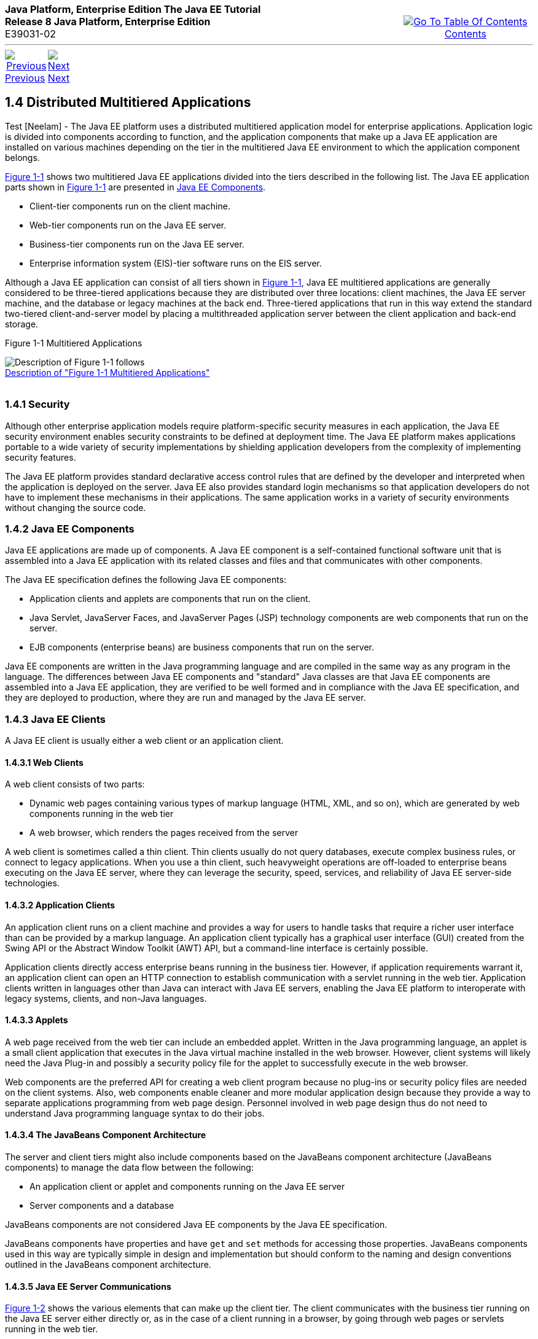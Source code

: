 ++++
<table cellspacing="0" cellpadding="0" width="100%">
<tr>
<td align="left" valign="top"><b>Java Platform, Enterprise Edition The Java EE Tutorial</b><br />
<b>Release 8 Java Platform, Enterprise Edition</b><br />
E39031-02</td>
<td valign="bottom" align="right">
<table cellspacing="0" cellpadding="0" width="225">
<tr>
<td>&nbsp;</td>
<td align="center" valign="top"><a href="toc.adoc"><img src="img/toc.gif" alt="Go To Table Of Contents" /><br />
<span class="icon">Contents</span></a></td>
</tr>
</table>
</td>
</tr>
</table>
<hr />
<table cellspacing="0" cellpadding="0" width="100">
<tr>
<td align="center"><a href="overview003.adoc"><img src="img/leftnav.gif" alt="Previous" /><br />
<span class="icon">Previous</span></a>&nbsp;</td>
<td align="center"><a href="overview005.adoc"><img src="img/rightnav.gif" alt="Next" /><br />
<span class="icon">Next</span></a></td>
<td>&nbsp;</td>
</tr>
</table>
++++
[[BNAAY]]

[[JEETT00308]]
[[distributed-multitiered-applications]]
1.4 Distributed Multitiered Applications
----------------------------------------

Test [Neelam] - The Java EE platform uses a distributed multitiered application model
for enterprise applications. Application logic is divided into
components according to function, and the application components that
make up a Java EE application are installed on various machines
depending on the tier in the multitiered Java EE environment to which
the application component belongs.

link:#BNAAZ[Figure 1-1] shows two multitiered Java EE applications
divided into the tiers described in the following list. The Java EE
application parts shown in link:#BNAAZ[Figure 1-1] are presented in
link:#BNABB[Java EE Components].

* Client-tier components run on the client machine.
* Web-tier components run on the Java EE server.
* Business-tier components run on the Java EE server.
* Enterprise information system (EIS)-tier software runs on the EIS
server.

Although a Java EE application can consist of all tiers shown in
link:#BNAAZ[Figure 1-1], Java EE multitiered applications are generally
considered to be three-tiered applications because they are distributed
over three locations: client machines, the Java EE server machine, and
the database or legacy machines at the back end. Three-tiered
applications that run in this way extend the standard two-tiered
client-and-server model by placing a multithreaded application server
between the client application and back-end storage.

[[JEETT00001]]
[[BNAAZ]]

Figure 1-1 Multitiered Applications

image:img/jeett_dt_001.png[Description of Figure 1-1 follows] +
link:img_text/jeett_dt_001.adoc[Description of "Figure 1-1 Multitiered
Applications"] +
 +

[[BNABA]]

[[JEETT00843]]
[[security]]
1.4.1 Security
~~~~~~~~~~~~~~

Although other enterprise application models require platform-specific
security measures in each application, the Java EE security environment
enables security constraints to be defined at deployment time. The Java
EE platform makes applications portable to a wide variety of security
implementations by shielding application developers from the complexity
of implementing security features.

The Java EE platform provides standard declarative access control rules
that are defined by the developer and interpreted when the application
is deployed on the server. Java EE also provides standard login
mechanisms so that application developers do not have to implement these
mechanisms in their applications. The same application works in a
variety of security environments without changing the source code.

[[BNABB]]

[[JEETT00844]]
[[java-ee-components]]
1.4.2 Java EE Components
~~~~~~~~~~~~~~~~~~~~~~~~

Java EE applications are made up of components. A Java EE component is a
self-contained functional software unit that is assembled into a Java EE
application with its related classes and files and that communicates
with other components.

The Java EE specification defines the following Java EE components:

* Application clients and applets are components that run on the client.
* Java Servlet, JavaServer Faces, and JavaServer Pages (JSP) technology
components are web components that run on the server.
* EJB components (enterprise beans) are business components that run on
the server.

Java EE components are written in the Java programming language and are
compiled in the same way as any program in the language. The differences
between Java EE components and "standard" Java classes are that Java EE
components are assembled into a Java EE application, they are verified
to be well formed and in compliance with the Java EE specification, and
they are deployed to production, where they are run and managed by the
Java EE server.

[[BNABC]]

[[JEETT00845]]
[[java-ee-clients]]
1.4.3 Java EE Clients
~~~~~~~~~~~~~~~~~~~~~

A Java EE client is usually either a web client or an application
client.

[[BNABD]]

[[JEETT00576]]
[[web-clients]]
1.4.3.1 Web Clients
^^^^^^^^^^^^^^^^^^^

A web client consists of two parts:

* Dynamic web pages containing various types of markup language (HTML,
XML, and so on), which are generated by web components running in the
web tier
* A web browser, which renders the pages received from the server

A web client is sometimes called a thin client. Thin clients usually do
not query databases, execute complex business rules, or connect to
legacy applications. When you use a thin client, such heavyweight
operations are off-loaded to enterprise beans executing on the Java EE
server, where they can leverage the security, speed, services, and
reliability of Java EE server-side technologies.

[[BNABF]]

[[JEETT00577]]
[[application-clients]]
1.4.3.2 Application Clients
^^^^^^^^^^^^^^^^^^^^^^^^^^^

An application client runs on a client machine and provides a way for
users to handle tasks that require a richer user interface than can be
provided by a markup language. An application client typically has a
graphical user interface (GUI) created from the Swing API or the
Abstract Window Toolkit (AWT) API, but a command-line interface is
certainly possible.

Application clients directly access enterprise beans running in the
business tier. However, if application requirements warrant it, an
application client can open an HTTP connection to establish
communication with a servlet running in the web tier. Application
clients written in languages other than Java can interact with Java EE
servers, enabling the Java EE platform to interoperate with legacy
systems, clients, and non-Java languages.

[[BNABE]]

[[JEETT00578]]
[[applets]]
1.4.3.3 Applets
^^^^^^^^^^^^^^^

A web page received from the web tier can include an embedded applet.
Written in the Java programming language, an applet is a small client
application that executes in the Java virtual machine installed in the
web browser. However, client systems will likely need the Java Plug-in
and possibly a security policy file for the applet to successfully
execute in the web browser.

Web components are the preferred API for creating a web client program
because no plug-ins or security policy files are needed on the client
systems. Also, web components enable cleaner and more modular
application design because they provide a way to separate applications
programming from web page design. Personnel involved in web page design
thus do not need to understand Java programming language syntax to do
their jobs.

[[BNABG]]

[[JEETT00579]]
[[the-javabeans-component-architecture]]
1.4.3.4 The JavaBeans Component Architecture
^^^^^^^^^^^^^^^^^^^^^^^^^^^^^^^^^^^^^^^^^^^^

The server and client tiers might also include components based on the
JavaBeans component architecture (JavaBeans components) to manage the
data flow between the following:

* An application client or applet and components running on the Java EE
server
* Server components and a database

JavaBeans components are not considered Java EE components by the Java
EE specification.

JavaBeans components have properties and have `get` and `set` methods
for accessing those properties. JavaBeans components used in this way
are typically simple in design and implementation but should conform to
the naming and design conventions outlined in the JavaBeans component
architecture.

[[BNABH]]

[[JEETT00580]]
[[java-ee-server-communications]]
1.4.3.5 Java EE Server Communications
^^^^^^^^^^^^^^^^^^^^^^^^^^^^^^^^^^^^^

link:#BNABI[Figure 1-2] shows the various elements that can make up the
client tier. The client communicates with the business tier running on
the Java EE server either directly or, as in the case of a client
running in a browser, by going through web pages or servlets running in
the web tier.

[[JEETT00002]]
[[BNABI]]

Figure 1-2 Server Communication

image:img/jeett_dt_002.png[Description of Figure 1-2 follows] +
link:img_text/jeett_dt_002.adoc[Description of "Figure 1-2 Server
Communication"] +
 +

[[BNABJ]]

[[JEETT00846]]
[[web-components]]
1.4.4 Web Components
~~~~~~~~~~~~~~~~~~~~

Java EE web components are either servlets or web pages created using
JavaServer Faces technology and/or JSP technology (JSP pages). Servlets
are Java programming language classes that dynamically process requests
and construct responses. JSP pages are text-based documents that execute
as servlets but allow a more natural approach to creating static
content. JavaServer Faces technology builds on servlets and JSP
technology and provides a user interface component framework for web
applications.

Static HTML pages and applets are bundled with web components during
application assembly but are not considered web components by the Java
EE specification. Server-side utility classes can also be bundled with
web components and, like HTML pages, are not considered web components.

As shown in link:#BNABM[Figure 1-3], the web tier, like the client tier,
might include a JavaBeans component to manage the user input and send
that input to enterprise beans running in the business tier for
processing.

[[JEETT00003]]
[[BNABM]]

Figure 1-3 Web Tier and Java EE Applications

image:img/jeett_dt_003.png[Description of Figure 1-3 follows] +
link:img_text/jeett_dt_003.adoc[Description of "Figure 1-3 Web Tier and
Java EE Applications"] +
 +

[[BNABK]]

[[JEETT00847]]
[[business-components]]
1.4.5 Business Components
~~~~~~~~~~~~~~~~~~~~~~~~~

Business code, which is logic that solves or meets the needs of a
particular business domain such as banking, retail, or finance, is
handled by enterprise beans running in either the business tier or the
web tier. link:#BNABN[Figure 1-4] shows how an enterprise bean receives
data from client programs, processes it (if necessary), and sends it to
the enterprise information system tier for storage. An enterprise bean
also retrieves data from storage, processes it (if necessary), and sends
it back to the client program.

[[JEETT00004]]
[[BNABN]]

Figure 1-4 Business and EIS Tiers

image:img/jeett_dt_004.png[Description of Figure 1-4 follows] +
link:img_text/jeett_dt_004.adoc[Description of "Figure 1-4 Business and
EIS Tiers"] +
 +

[[BNABL]]

[[JEETT00848]]
[[enterprise-information-system-tier]]
1.4.6 Enterprise Information System Tier
~~~~~~~~~~~~~~~~~~~~~~~~~~~~~~~~~~~~~~~~

The enterprise information system tier handles EIS software and includes
enterprise infrastructure systems, such as enterprise resource planning
(ERP), mainframe transaction processing, database systems, and other
legacy information systems. For example, Java EE application components
might need access to enterprise information systems for database
connectivity.

++++
<hr />
<table cellspacing="0" cellpadding="0" width="100%">
<col width="33%" />
<col width="*" />
<col width="33%" />
<tr>
<td valign="bottom">
<table cellspacing="0" cellpadding="0" width="100">
<col width="*" />
<col width="48%" />
<col width="48%" />
<tr>
<td>&nbsp;</td>
<td align="center"><a href="overview003.adoc"><img src="img/leftnav.gif" alt="Previous" /><br />
<span class="icon">Previous</span></a>&nbsp;</td>
<td align="center"><a href="overview005.adoc"><img src="img/rightnav.gif" alt="Next" /><br />
<span class="icon">Next</span></a></td>
</tr>
</table>
</td>
<td><img src="img/oracle.gif" alt="Oracle Logo" /> <a href="img/cpyr.adoc"><br />
<span>Copyright&nbsp;&copy;&nbsp;2014,&nbsp;Oracle&nbsp;and/or&nbsp;its&nbsp;affiliates.&nbsp;All&nbsp;rights&nbsp;reserved.</a><br>
</span></td>
<td valign="bottom" align="right">
<table cellspacing="0" cellpadding="0" width="225">
<tr>
<td>&nbsp;</td>
<td align="center" valign="top"><a href="toc.adoc"><img src="img/toc.gif" alt="Go To Table Of Contents" /><br />
<span>Contents</span></a></td>
</tr>
</table>
</td>
</tr>
</table>
<p align="center"></p>
++++
